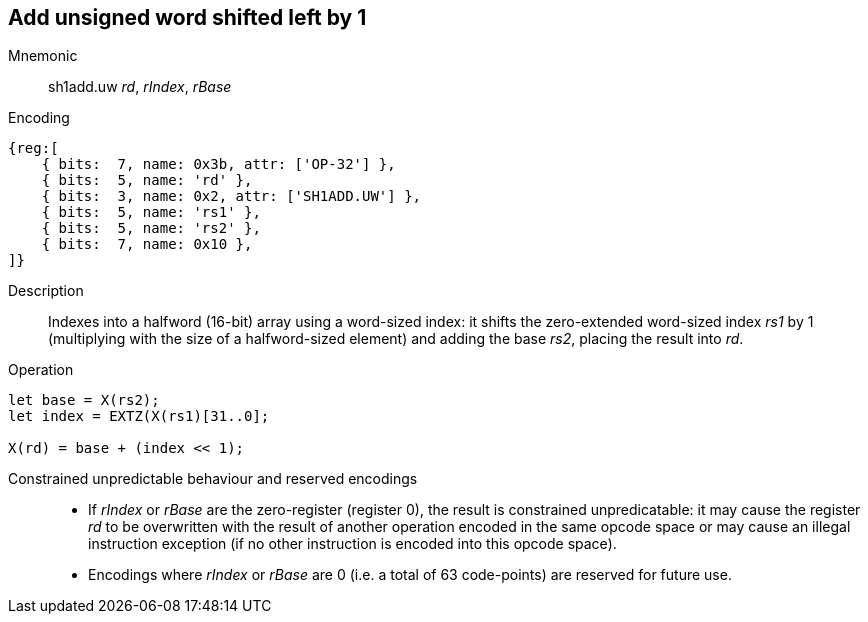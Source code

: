 == Add unsigned word shifted left by 1

Mnemonic::
sh1add.uw _rd_, _rIndex_, _rBase_

Encoding::
[wavedrom]
....
{reg:[
    { bits:  7, name: 0x3b, attr: ['OP-32'] },
    { bits:  5, name: 'rd' },
    { bits:  3, name: 0x2, attr: ['SH1ADD.UW'] },
    { bits:  5, name: 'rs1' },
    { bits:  5, name: 'rs2' },
    { bits:  7, name: 0x10 },
]}
....

Description::
Indexes into a halfword (16-bit) array using a word-sized index: it
shifts the zero-extended word-sized index _rs1_ by 1 (multiplying with
the size of a halfword-sized element) and adding the base _rs2_,
placing the result into _rd_.

Operation::
[source,sail]
--
let base = X(rs2);
let index = EXTZ(X(rs1)[31..0];

X(rd) = base + (index << 1);
--

Constrained unpredictable behaviour and reserved encodings::
 * If _rIndex_ or _rBase_ are the zero-register (register 0), the
   result is constrained unpredicatable: it may cause the register
   _rd_ to be overwritten with the result of another operation encoded
   in the same opcode space or may cause an illegal instruction
   exception (if no other instruction is encoded into this opcode
   space).
 * Encodings where _rIndex_ or _rBase_ are 0 (i.e. a total of 63
   code-points) are reserved for future use.
